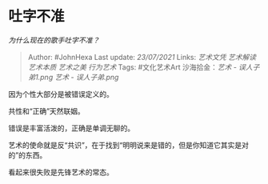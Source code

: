 * 吐字不准
  :PROPERTIES:
  :CUSTOM_ID: 吐字不准
  :END:

/为什么现在的歌手吐字不准？/

#+BEGIN_QUOTE
  Author: #JohnHexa Last update: /23/07/2021/ Links: [[艺术文凭]]
  [[艺术解读]] [[艺术本质]] [[艺术之美]] [[行为艺术]] Tags: #文化艺术Art
  沙海拾金：[[艺术 - 误人子弟1.png]] [[艺术 - 误人子弟.png]]
#+END_QUOTE

因为个性大部分是被错误定义的。

共性和“正确”天然联姻。

错误是丰富活泼的，正确是单调无聊的。

艺术的使命就是反“共识”，在于找到“明明说来是错的，但是你知道它其实是对的”的东西。

看起来很失败是先锋艺术的常态。
